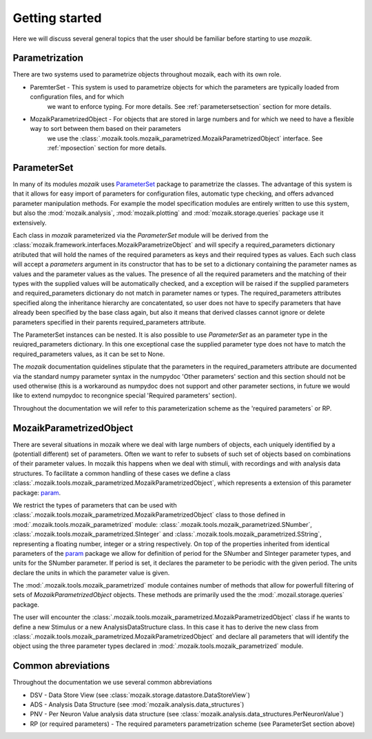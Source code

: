 Getting started
===============

Here we will discuss several general topics that the user should be familiar before starting to use *mozaik*.


Parametrization
---------------

There are two systems used to parametrize objects throughout mozaik, each with its own role.



* ParemterSet - This system is used to parametrize objects for which the parameters are typically loaded from configuration files, and for which
                we want to enforce typing. For more details. See :ref:`parametersetsection` section for more details.

* MozaikParametrizedObject - For objects that are stored in large numbers and for which we need to have a flexible way to sort between them based on their parameters
                             we use the :class:`.mozaik.tools.mozaik_parametrized.MozaikParametrizedObject` interface. See :ref:`mposection` section for more details.


.. _mposection:

ParameterSet
------------

In many of its modules *mozaik* uses `ParameterSet <https://github.com/apdavison/parameters?source=cr>`_  package to parametrize the classes. 
The advantage of this system is that it allows for easy import of parameters for configuration files, automatic type checking, and offers advanced parameter
manipulation methods. For example the model specification modules are entirely written to use this system, but also the :mod:`mozaik.analysis`, :mod:`mozaik.plotting` and :mod:`mozaik.storage.queries` package 
use it extensively. 

Each class in *mozaik* parameterized via the `ParameterSet` module will be derived from the :class:`mozaik.framework.interfaces.MozaikParametrizeObject`
and will specify a required_parameters dictionary atributed that will hold the names of the required parameters as keys and their required types as
values. Each such class will accept a `parameters` argument in its constructor that has to be set to a dictionary containing the parameter names as values
and the parameter values as the values. The presence of all the required parameters and the matching of their types with the supplied 
values will be automatically checked, and a exception will be raised if the supplied parameters and required_parameters dictionary do not match
in parameter names or types. The required_parameters attributes specified along the inheritance hierarchy are concatentated, so user does not 
have to specify parameters that have already been specified by the base class again, but also it means that derived classes cannot ignore or delete
parameters specified in their parents required_parameters attribute.

The ParameterSet instances can be nested.  It is also possible to use  `ParameterSet` as an parameter type in the reuiqred_parameters dictionary. In this one exceptional 
case the supplied parameter type does not have to match the required_parameters values, as it can be set to None. 

The *mozaik* documentation quidelines stipulate that the parameters in the required_parameters attribute are documented via the standard 
numpy parameter syntax in the numpydoc 'Other parameters' section and this section should not be used otherwise (this is a workaround as numpydoc does
not support and other parameter sections, in future we would like to extend numpydoc to recongnice special 'Required parameters' section).

Throughout the documentation we will refer to this parameterization scheme as the 'required parameters` or RP.


MozaikParametrizedObject
------------------------

There are several situations in mozaik where we deal with large numbers of objects, each uniquely identified by a (potentiall different) set 
of parameters. Often we want to refer to subsets of such set of objects based on combinations of their parameter values. In mozaik this happens
when we deal with stimuli, with recordings and with analysis data structures. To facilitate a common handling of these cases we define a class 
:class:`.mozaik.tools.mozaik_parametrized.MozaikParametrizedObject`, which represents a extension of this parameter package: `param <http://ioam.github.io/param/>`_.

We restrict the types of parameters that can be used with :class:`.mozaik.tools.mozaik_parametrized.MozaikParametrizedObject` 
class to those defined in :mod:`.mozaik.tools.mozaik_parametrized` module: :class:`.mozaik.tools.mozaik_parametrized.SNumber`, :class:`.mozaik.tools.mozaik_parametrized.SInteger` and :class:`.mozaik.tools.mozaik_parametrized.SString`,
representing a floating number, integer or a string respectively. On top of the properties inherited from identical parameters of the `param <http://ioam.github.io/param/>`_ package we 
allow for definition of period for the SNumber and SInteger parameter types, and units for the SNumber parameter. 
If period is set, it declares the parameter to be periodic with the given period. The units declare the units in which the parameter value is given.

The :mod:`.mozaik.tools.mozaik_parametrized` module containes number of methods that allow for powerfull filtering of sets of *MozaikParametrizedObject*
objects. These methods are primarily used the the :mod:`.mozail.storage.queries` package. 

The user will encounter the :class:`.mozaik.tools.mozaik_parametrized.MozaikParametrizedObject` class if he wants to define a new Stimulus or a
new AnalysisDataStructure class. In this case it has to derive the new class from :class:`.mozaik.tools.mozaik_parametrized.MozaikParametrizedObject`
and declare all parameters that will identify the object using the three parameter types declared in :mod:`.mozaik.tools.mozaik_parametrized` module.

.. _parametersetsection:


Common abreviations
-------------------

Throughout the documentation we use several common abbreviations

* DSV - Data Store View (see :class:`mozaik.storage.datastore.DataStoreView`)
* ADS - Analysis Data Structure (see :mod:`mozaik.analysis.data_structures`)
* PNV - Per Neuron Value analysis data structure (see :class:`mozaik.analysis.data_structures.PerNeuronValue`)
* RP (or required parameters) - The required parameters parametrization scheme (see ParameterSet section above)


